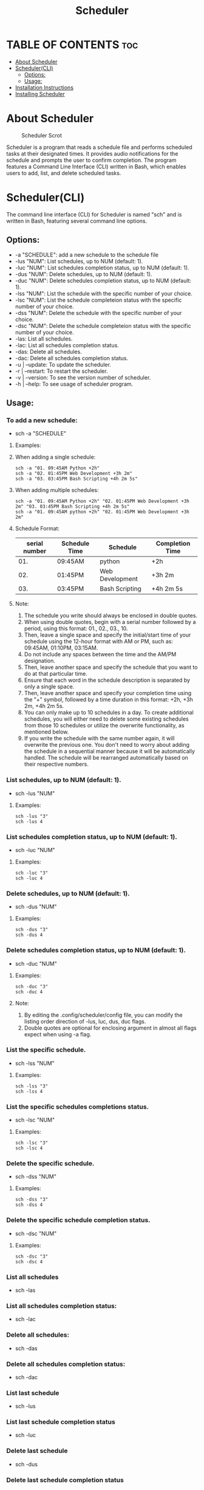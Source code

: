 #+title: Scheduler

* TABLE OF CONTENTS :toc:
- [[#about-scheduler][About Scheduler]]
- [[#schedulercli][Scheduler(CLI)]]
  - [[#options][Options:]]
  - [[#usage][Usage:]]
- [[#installation-instructions][Installation Instructions]]
- [[#installing-scheduler][Installing Scheduler]]

* About Scheduler
#+CAPTION: Scheduler Scrot
#+ATTR_HTML: :alt Scheduler scrot :title Scheduler Scrot :align left
[[https://github.com/amateur-hacker/dotfiles/blob/main/screenshots/sch-preview.png]]

Scheduler is a program that reads a schedule file and performs scheduled tasks at their designated times. It provides audio notifications for the schedule and prompts the user to confirm completion. The program features a Command Line Interface (CLI) written in Bash, which enables users to add, list, and delete scheduled tasks.

* Scheduler(CLI)

The command line interface (CLI) for Scheduler is named "sch" and is written in Bash, featuring several command line options.

** Options:

- -a "SCHEDULE": add a new schedule to the schedule file
- -lus "NUM": List schedules, up to NUM (default: 1).
- -luc "NUM": List schedules completion status, up to NUM (default: 1).
- -dus "NUM": Delete schedules, up to NUM (default: 1).
- -duc "NUM": Delete schedules completion status, up to NUM (default: 1).
- -lss "NUM": List the schedule with the specific  number of your choice.
- -lsc "NUM": List the schedule completeion status with the specific  number of your choice.
- -dss "NUM": Delete the schedule with the specific  number of your choice.
- -dsc "NUM": Delete the schedule completeion status with the specific  number of your choice.
- -las: List all schedules.
- -lac: List all schedules completion status.
- -das: Delete all schedules.
- -dac: Delete all schedules completion status.
- -u | --update: To update the scheduler.
- -r | --restart: To restart the scheduler.
- -v | --version: To see the version number of scheduler.
- -h | --help: To see usage of scheduler program.

** Usage:

*** To add a new schedule:
- sch -a "SCHEDULE"

**** Examples:

**** When adding a single schedule:
#+begin_example
sch -a "01. 09:45AM Python +2h"
sch -a "02. 01:45PM Web Development +3h 2m"
sch -a "03. 03:45PM Bash Scripting +4h 2m 5s"
#+end_example

**** When adding multiple schedules:
#+begin_example
sch -a "01. 09:45AM Python +2h" "02. 01:45PM Web Development +3h 2m" "03. 03:45PM Bash Scripting +4h 2m 5s"
sch -a "01. 09:45AM python +2h" "02. 01:45PM Web Development +3h 2m"
#+end_example

**** Schedule Format:

|---------------+---------------+-----------------+-----------------|
| serial number | Schedule Time | Schedule        | Completion Time |
|---------------+---------------+-----------------+-----------------|
|           01. | 09:45AM       | python          | +2h             |
|---------------+---------------+-----------------+-----------------|
|           02. | 01:45PM       | Web Development | +3h 2m          |
|---------------+---------------+-----------------+-----------------|
|           03. | 03:45PM       | Bash Scripting  | +4h 2m 5s       |
|---------------+---------------+-----------------+-----------------|

**** Note:
1. The schedule you write should always be enclosed in double quotes.
2. When using double quotes, begin with a serial number followed by a period, using this format: 01., 02., 03., 10.
3. Then, leave a single space and specify the initial/start time of your schedule using the 12-hour format with AM or PM, such as: 09:45AM, 01:10PM, 03:15AM.
4. Do not include any spaces between the time and the AM/PM designation.
5. Then, leave another space and specify the schedule that you want to do at that particular time.
6. Ensure that each word in the schedule description is separated by only a single space.
7. Then, leave another space and specify your completion time using the "+" symbol, followed by a time duration in this format: +2h, +3h 2m, +4h 2m 5s.
8. You can only make up to 10 schedules in a day. To create additional schedules, you will either need to delete some existing schedules from those 10 schedules or utilize the overwrite functionality, as mentioned below.
9. If you write the schedule with the same number again, it will overwrite the previous one. You don't need to worry about adding the schedule in a sequential manner because it will be automatically handled. The schedule will be rearranged automatically based on their respective numbers.


*** List schedules, up to NUM (default: 1).
- sch -lus "NUM"
**** Examples:
#+begin_example
sch -lus "3"
sch -lus 4
#+end_example


*** List schedules completion status, up to NUM (default: 1).
- sch -luc "NUM"
**** Examples:
#+begin_example
sch -luc "3"
sch -luc 4
#+end_example


*** Delete schedules, up to NUM (default: 1).
- sch -dus "NUM"
**** Examples:
#+begin_example
sch -dus "3"
sch -dus 4
#+end_example


*** Delete schedules completion status, up to NUM (default: 1).
- sch -duc "NUM"
**** Examples:
#+begin_example
sch -duc "3"
sch -duc 4
#+end_example
**** Note: 
1. By editing the .config/scheduler/config file, you can modify the listing order direction of -lus, luc, dus, duc flags.
2. Double quotes are optional for enclosing argument in almost all flags expect when using -a flag.


*** List the specific schedule.
- sch -lss "NUM"
**** Examples:
#+begin_example
sch -lss "3"
sch -lss 4
#+end_example


*** List the specific schedules completions status.
- sch -lsc "NUM"
**** Examples:
#+begin_example
sch -lsc "3"
sch -lsc 4
#+end_example


*** Delete the specific schedule.
- sch -dss "NUM"
**** Examples:
#+begin_example
sch -dss "3"
sch -dss 4
#+end_example


*** Delete the specific schedule completion status.
- sch -dsc "NUM"
**** Examples:
#+begin_example
sch -dsc "3"
sch -dsc 4
#+end_example


*** List all schedules
- sch -las


*** List all schedules completion status:
- sch -lac


*** Delete all schedules:
- sch -das


*** Delete all schedules completion status:
- sch -dac


*** List last schedule
- sch -lus


*** List last schedule completion status
- sch -luc


*** Delete last schedule
- sch -dus


*** Delete last schedule completion status
- sch -duc

*** To update the scheduler.
- sch -u | --update

*** To restart the scheduler.
- sch -r | --restart

*** To see the version number of scheduler.
- sch -v | --version

*** To see usage of scheduler program.
- sch -h | --help

*** Note:
1. The lus, luc, dus and duc flags will work when the "LIST/DELETE_UP_TO_SCHEDULE_DIRECTION" and "LIST/DELETE_UP_TO_COMPLETION_DIRECTION" variables in the .config/scheduler/config file are set to "last".
2. The lus, luc, dus, and duc flag working because the default argument is set to 1 for both list/delete up to schedule and list/delete up to completion status.

* Installation Instructions
- This program is designed only for linux users.
- This program can be installed on Arch, Ubuntu/Debian, Fedora, and OpenSUSE based distributions.
- To install this program on your Linux distribution, please follow the instructions below:

* Installing Scheduler
- To install scheduler, you need to clone this repository and run the ~install.sh~ script.
#+begin_example
git clone https://github.com/amateur-hacker/scheduler.git
cd scheduler
./install.sh
#+end_example
~NOTE:~ Dependencies will automatically install from install.sh script.
